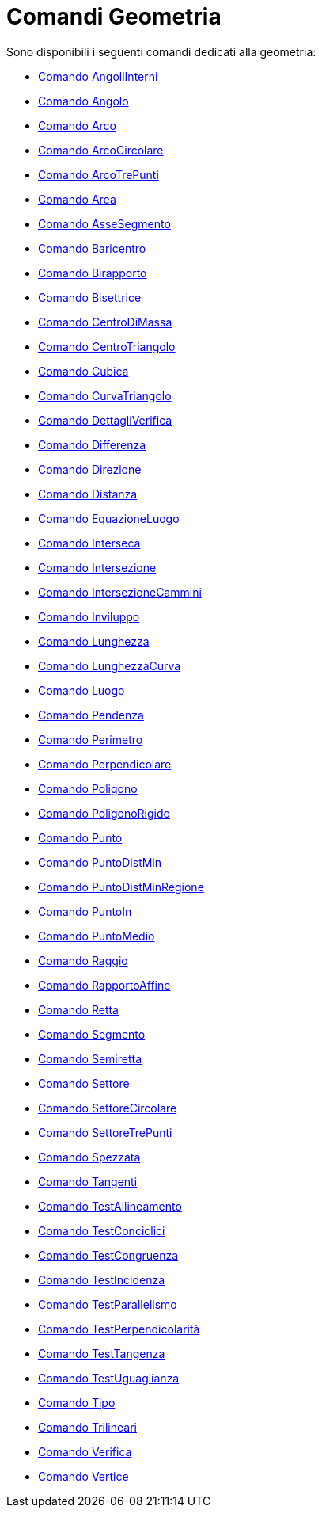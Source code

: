= Comandi Geometria
:page-en: commands/Geometry_Commands
ifdef::env-github[:imagesdir: /it/modules/ROOT/assets/images]

Sono disponibili i seguenti comandi dedicati alla geometria:

* xref:/commands/AngoliInterni.adoc[Comando AngoliInterni]
* xref:/commands/Angolo.adoc[Comando Angolo]
* xref:/commands/Arco.adoc[Comando Arco]
* xref:/commands/ArcoCircolare.adoc[Comando ArcoCircolare]
* xref:/commands/ArcoTrePunti.adoc[Comando ArcoTrePunti]
* xref:/commands/Area.adoc[Comando Area]
* xref:/commands/AsseSegmento.adoc[Comando AsseSegmento]
* xref:/commands/Baricentro.adoc[Comando Baricentro]
* xref:/commands/Birapporto.adoc[Comando Birapporto]
* xref:/commands/Bisettrice.adoc[Comando Bisettrice]
* xref:/commands/CentroDiMassa.adoc[Comando CentroDiMassa]
* xref:/commands/CentroTriangolo.adoc[Comando CentroTriangolo]
* xref:/commands/Cubica.adoc[Comando Cubica]
* xref:/commands/CurvaTriangolo.adoc[Comando CurvaTriangolo]
* xref:/commands/DettagliVerifica.adoc[Comando DettagliVerifica]
* xref:/commands/Differenza.adoc[Comando Differenza]
* xref:/commands/Direzione.adoc[Comando Direzione]
* xref:/commands/Distanza.adoc[Comando Distanza]
* xref:/commands/EquazioneLuogo.adoc[Comando EquazioneLuogo]
* xref:/commands/Interseca.adoc[Comando Interseca]
* xref:/commands/Intersezione.adoc[Comando Intersezione]
* xref:/commands/IntersezioneCammini.adoc[Comando IntersezioneCammini]
* xref:/commands/Inviluppo.adoc[Comando Inviluppo]
* xref:/commands/Lunghezza.adoc[Comando Lunghezza]
* xref:/commands/LunghezzaCurva.adoc[Comando LunghezzaCurva]
* xref:/commands/Luogo.adoc[Comando Luogo]
* xref:/commands/Pendenza.adoc[Comando Pendenza]
* xref:/commands/Perimetro.adoc[Comando Perimetro]
* xref:/commands/Perpendicolare.adoc[Comando Perpendicolare]
* xref:/commands/Poligono.adoc[Comando Poligono]
* xref:/commands/PoligonoRigido.adoc[Comando PoligonoRigido]
* xref:/commands/Punto.adoc[Comando Punto]
* xref:/commands/PuntoDistMin.adoc[Comando PuntoDistMin]
* xref:/commands/PuntoDistMinRegione.adoc[Comando PuntoDistMinRegione]
* xref:/commands/PuntoIn.adoc[Comando PuntoIn]
* xref:/commands/PuntoMedio.adoc[Comando PuntoMedio]
* xref:/commands/Raggio.adoc[Comando Raggio]
* xref:/commands/RapportoAffine.adoc[Comando RapportoAffine]
* xref:/commands/Retta.adoc[Comando Retta]
* xref:/commands/Segmento.adoc[Comando Segmento]
* xref:/commands/Semiretta.adoc[Comando Semiretta]
* xref:/commands/Settore.adoc[Comando Settore]
* xref:/commands/SettoreCircolare.adoc[Comando SettoreCircolare]
* xref:/commands/SettoreTrePunti.adoc[Comando SettoreTrePunti]
* xref:/commands/Spezzata.adoc[Comando Spezzata]
* xref:/commands/Tangenti.adoc[Comando Tangenti]
* xref:/commands/TestAllineamento.adoc[Comando TestAllineamento]
* xref:/commands/TestConciclici.adoc[Comando TestConciclici]
* xref:/commands/TestCongruenza.adoc[Comando TestCongruenza]
* xref:/commands/TestIncidenza.adoc[Comando TestIncidenza]
* xref:/commands/TestParallelismo.adoc[Comando TestParallelismo]
* xref:/commands/TestPerpendicolarità.adoc[Comando TestPerpendicolarità]
* xref:/commands/TestTangenza.adoc[Comando TestTangenza]
* xref:/commands/TestUguaglianza.adoc[Comando TestUguaglianza]
* xref:/commands/Tipo.adoc[Comando Tipo]
* xref:/commands/Trilineari.adoc[Comando Trilineari]
* xref:/commands/Verifica.adoc[Comando Verifica]
* xref:/commands/Vertice.adoc[Comando Vertice]
